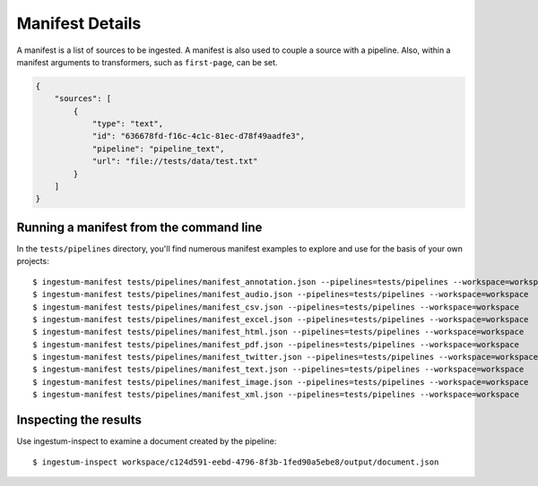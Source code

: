 Manifest Details
================

A manifest is a list of sources to be ingested. A manifest is also
used to couple a source with a pipeline. Also, within a manifest
arguments to transformers, such as ``first-page``, can be set.

.. code-block:: json

    {
        "sources": [
            {
                "type": "text",
                "id": "636678fd-f16c-4c1c-81ec-d78f49aadfe3",
                "pipeline": "pipeline_text",
                "url": "file://tests/data/test.txt"
            }
        ]
    }

Running a manifest from the command line
----------------------------------------

In the ``tests/pipelines`` directory, you'll find numerous manifest
examples to explore and use for the basis of your own projects::

    $ ingestum-manifest tests/pipelines/manifest_annotation.json --pipelines=tests/pipelines --workspace=workspace
    $ ingestum-manifest tests/pipelines/manifest_audio.json --pipelines=tests/pipelines --workspace=workspace
    $ ingestum-manifest tests/pipelines/manifest_csv.json --pipelines=tests/pipelines --workspace=workspace
    $ ingestum-manifest tests/pipelines/manifest_excel.json --pipelines=tests/pipelines --workspace=workspace
    $ ingestum-manifest tests/pipelines/manifest_html.json --pipelines=tests/pipelines --workspace=workspace
    $ ingestum-manifest tests/pipelines/manifest_pdf.json --pipelines=tests/pipelines --workspace=workspace
    $ ingestum-manifest tests/pipelines/manifest_twitter.json --pipelines=tests/pipelines --workspace=workspace
    $ ingestum-manifest tests/pipelines/manifest_text.json --pipelines=tests/pipelines --workspace=workspace
    $ ingestum-manifest tests/pipelines/manifest_image.json --pipelines=tests/pipelines --workspace=workspace
    $ ingestum-manifest tests/pipelines/manifest_xml.json --pipelines=tests/pipelines --workspace=workspace

Inspecting the results
----------------------

Use ingestum-inspect to examine a document created by the pipeline::

    $ ingestum-inspect workspace/c124d591-eebd-4796-8f3b-1fed90a5ebe8/output/document.json
